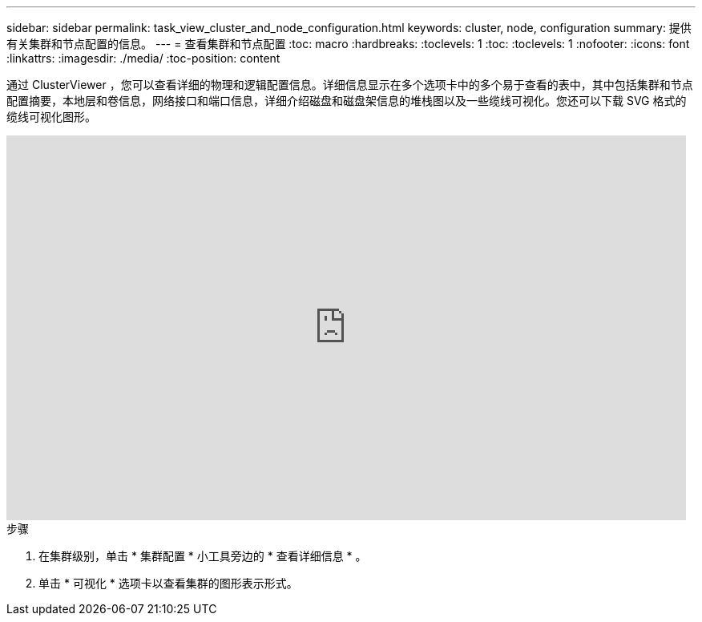 ---
sidebar: sidebar 
permalink: task_view_cluster_and_node_configuration.html 
keywords: cluster, node, configuration 
summary: 提供有关集群和节点配置的信息。 
---
= 查看集群和节点配置
:toc: macro
:hardbreaks:
:toclevels: 1
:toc: 
:toclevels: 1
:nofooter: 
:icons: font
:linkattrs: 
:imagesdir: ./media/
:toc-position: content


[role="lead"]
通过 ClusterViewer ，您可以查看详细的物理和逻辑配置信息。详细信息显示在多个选项卡中的多个易于查看的表中，其中包括集群和节点配置摘要，本地层和卷信息，网络接口和端口信息，详细介绍磁盘和磁盘架信息的堆栈图以及一些缆线可视化。您还可以下载 SVG 格式的缆线可视化图形。

video::FVbb2bbIY9E[youtube, width=848,height=480]
.步骤
. 在集群级别，单击 * 集群配置 * 小工具旁边的 * 查看详细信息 * 。
. 单击 * 可视化 * 选项卡以查看集群的图形表示形式。

